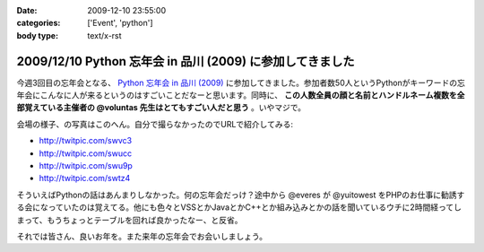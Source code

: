 :date: 2009-12-10 23:55:00
:categories: ['Event', 'python']
:body type: text/x-rst

==========================================================
2009/12/10 Python 忘年会 in 品川 (2009) に参加してきました
==========================================================

今週3回目の忘年会となる、 `Python 忘年会 in 品川 (2009)`_ に参加してきました。参加者数50人というPythonがキーワードの忘年会にこんなに人が来るというのはすごいことだなーと思います。同時に、 **この人数全員の顔と名前とハンドルネーム複数を全部覚えている主催者の @voluntas 先生はとてもすごい人だと思う** 。いやマジで。

会場の様子、の写真はこのへん。自分で撮らなかったのでURLで紹介してみる:

* http://twitpic.com/swvc3
* http://twitpic.com/swucc
* http://twitpic.com/swu9p
* http://twitpic.com/swtz4

そういえばPythonの話はあんまりしなかった。何の忘年会だっけ？途中から @everes が @yuitowest をPHPのお仕事に勧誘する会になっていたのは覚えてる。他にも色々とVSSとかJavaとかC++とか組み込みとかの話を聞いているウチに2時間経ってしまって、もうちょっとテーブルを回れば良かったなー、と反省。

それでは皆さん、良いお年を。また来年の忘年会でお会いしましょう。


.. _`Python 忘年会 in 品川 (2009)`: http://atnd.org/events/1727


.. :extend type: text/x-rst
.. :extend:

